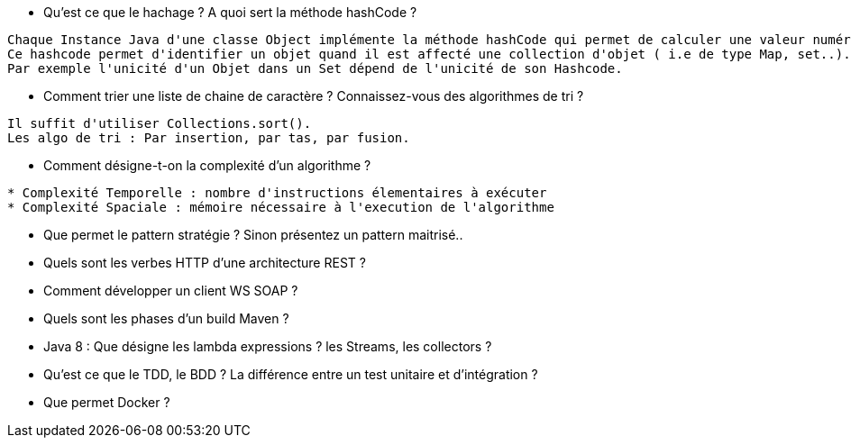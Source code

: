 
* Qu'est ce que le hachage ? A quoi sert la méthode hashCode ?

-----------------
Chaque Instance Java d'une classe Object implémente la méthode hashCode qui permet de calculer une valeur numérique décrivant l'objet.
Ce hashcode permet d'identifier un objet quand il est affecté une collection d'objet ( i.e de type Map, set..).
Par exemple l'unicité d'un Objet dans un Set dépend de l'unicité de son Hashcode.
-----------------

* Comment trier une liste de chaine de caractère ? Connaissez-vous des algorithmes de tri ?

-----------------
Il suffit d'utiliser Collections.sort().
Les algo de tri : Par insertion, par tas, par fusion.
-----------------

* Comment désigne-t-on la complexité d'un algorithme ?

-----------------
* Complexité Temporelle : nombre d'instructions élementaires à exécuter
* Complexité Spaciale : mémoire nécessaire à l'execution de l'algorithme
-----------------

* Que permet le pattern stratégie ?  Sinon présentez un pattern maitrisé..

-----------------

-----------------


* Quels sont les verbes HTTP d'une architecture REST ? 
-----------------

-----------------

* Comment développer  un client WS SOAP ? 
-----------------

-----------------

* Quels sont les phases d'un build Maven ? 
-----------------

-----------------

* Java 8 : Que désigne les lambda expressions ? les Streams, les collectors ? 
-----------------

-----------------

* Qu'est ce que le TDD, le BDD ? La différence entre un test unitaire et d'intégration ? 
-----------------

-----------------

* Que permet Docker ?

-----------------

-----------------



